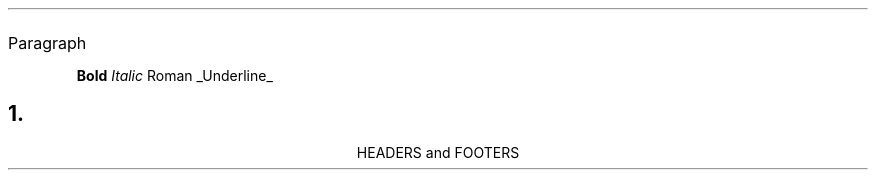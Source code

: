 .LP	Block paragraphs
.PP	First line of paragrph indented
.QP	Paragraph indented from both margins
.IP	Paragraph with hanging indent (list item)

.QP	Quoted paragrph
.QS/.QE	Can be used to start and end multi-paragraph quote blocks

.B	Bold
.I	Italic
.R	Roman
.UL	Underline

.DS [a]	Display start (I, [L]eft, [C]enter, [B]lock)
.DE	Display end
.ID	Same as `.DS I`, but floating
.LD	Same as `.DS L`, but floating
.CD	Same as `.DS C`, but bloating
.BD	Same as `.DS B`, but floating

.NH [n]	Numbered heading, n-level
.SH	Unnumbered heading

.TL	Title
.AU	Author
.AI	Author's Institution
.AB	Abstract start
.AE	Abstract end

HEADERS and FOOTERS
.ds LH <string> String for left header
.ds CH <string> String for center header
.ds RH <string> String for right header
.ds LF <string> String for left footer
.ds CF <string> String for center footer
.ds RF <string> String for right footer
